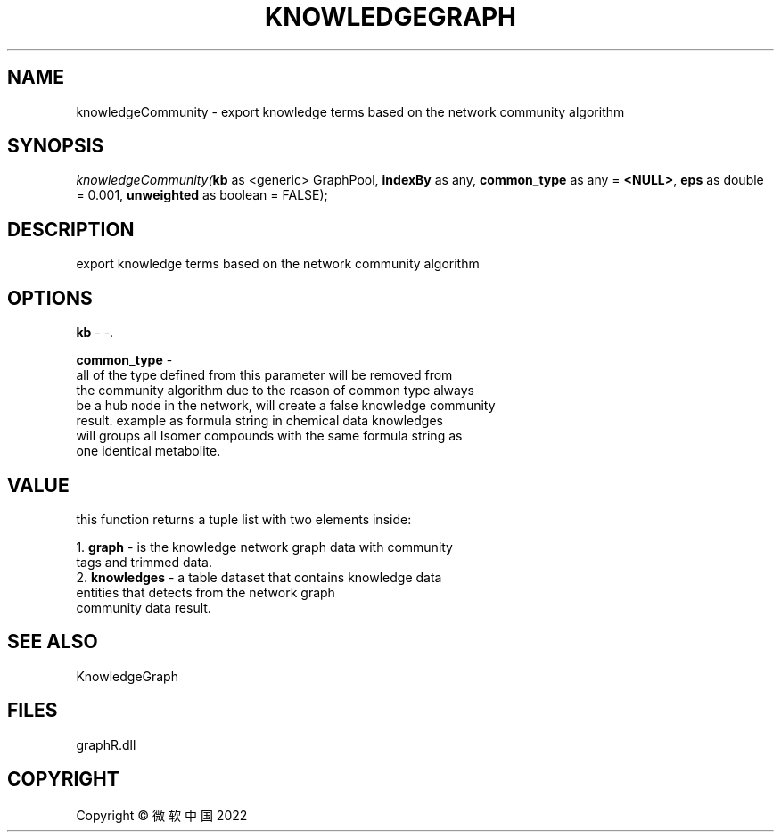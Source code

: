 .\" man page create by R# package system.
.TH KNOWLEDGEGRAPH 1 2000-01-01 "knowledgeCommunity" "knowledgeCommunity"
.SH NAME
knowledgeCommunity \- export knowledge terms based on the network community algorithm
.SH SYNOPSIS
\fIknowledgeCommunity(\fBkb\fR as <generic> GraphPool, 
\fBindexBy\fR as any, 
\fBcommon_type\fR as any = \fB<NULL>\fR, 
\fBeps\fR as double = 0.001, 
\fBunweighted\fR as boolean = FALSE);\fR
.SH DESCRIPTION
.PP
export knowledge terms based on the network community algorithm
.PP
.SH OPTIONS
.PP
\fBkb\fB \fR\- -. 
.PP
.PP
\fBcommon_type\fB \fR\- 
 all of the type defined from this parameter will be removed from 
 the community algorithm due to the reason of common type always 
 be a hub node in the network, will create a false knowledge community 
 result. example as formula string in chemical data knowledges 
 will groups all Isomer compounds with the same formula string as 
 one identical metabolite.
. 
.PP
.SH VALUE
.PP
this function returns a tuple list with two elements inside:
 
 1. \fBgraph\fR - is the knowledge network graph data with community 
                tags and trimmed data.
 2. \fBknowledges\fR - a table dataset that contains knowledge data 
                     entities that detects from the network graph 
                     community data result.
.PP
.SH SEE ALSO
KnowledgeGraph
.SH FILES
.PP
graphR.dll
.PP
.SH COPYRIGHT
Copyright © 微软中国 2022
